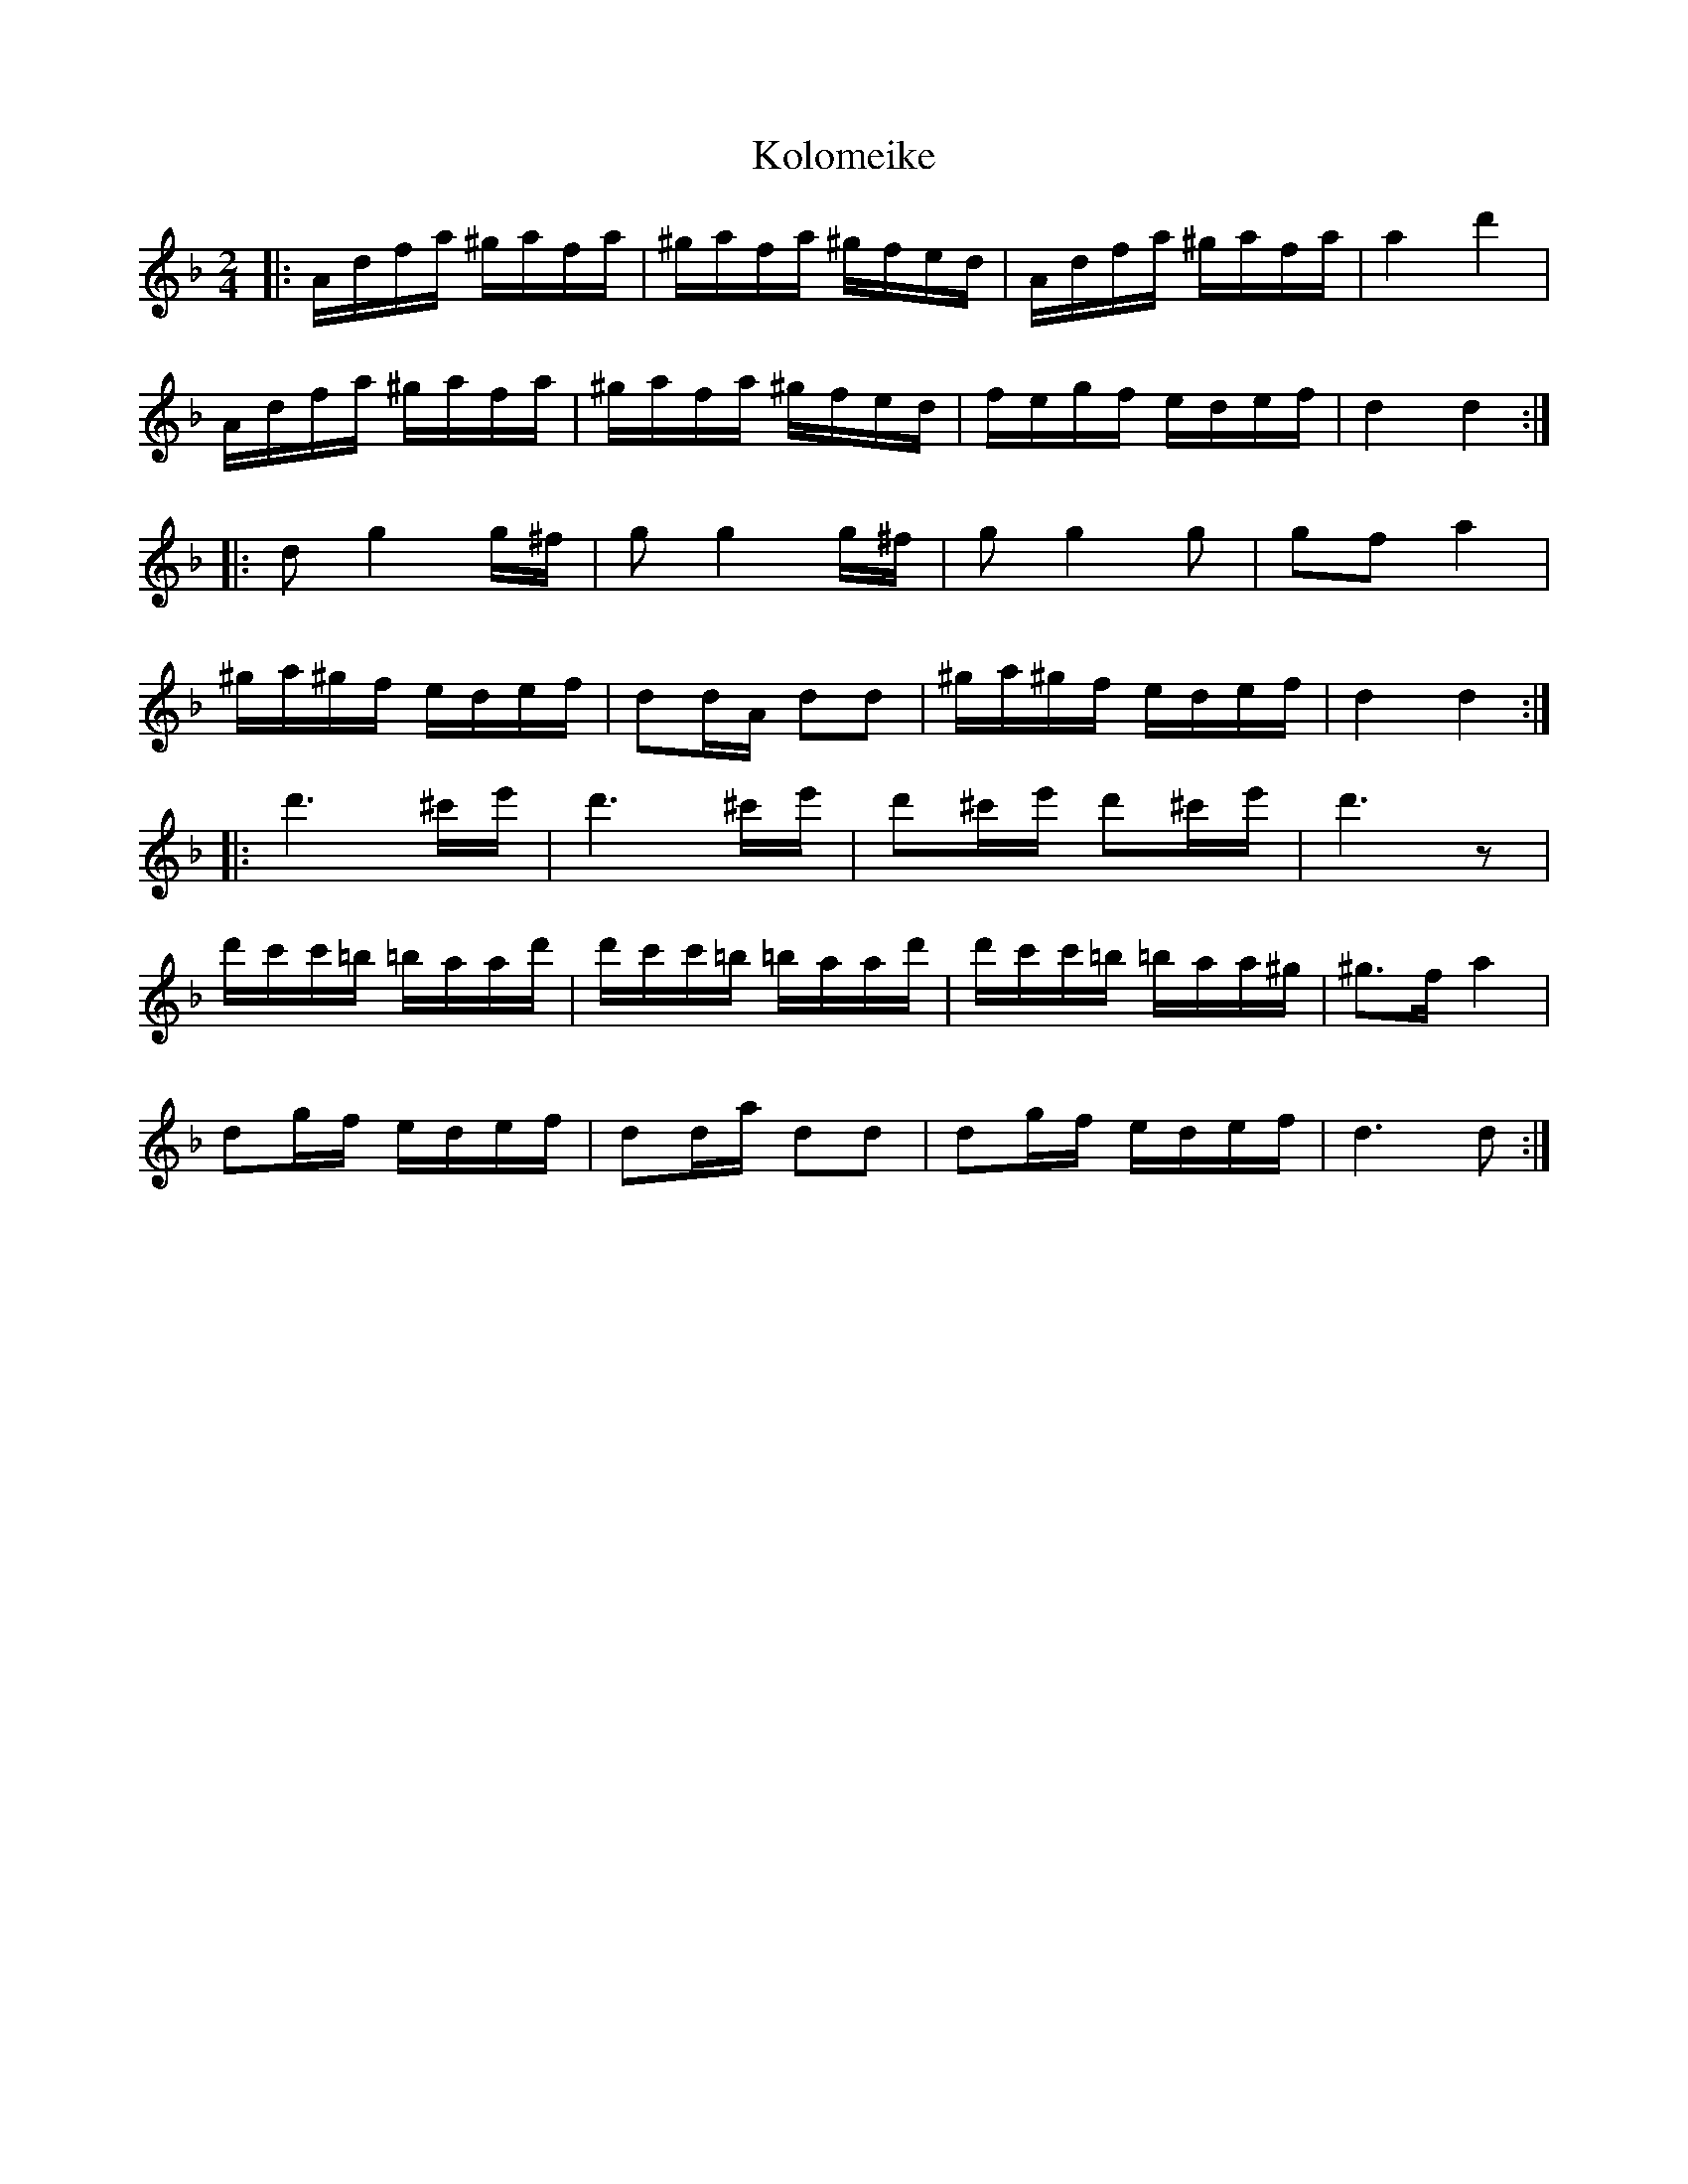 X: 1
T: Kolomeike
Z: McMandolin
S: https://thesession.org/tunes/6039#setting6039
R: polka
M: 2/4
L: 1/8
K: Dmin
|:A/d/f/a/ ^g/a/f/a/|^g/a/f/a/ ^g/f/e/d/|A/d/f/a/ ^g/a/f/a/|a2 d'2|
A/d/f/a/ ^g/a/f/a/|^g/a/f/a/ ^g/f/e/d/|f/e/g/f/ e/d/e/f/|d2 d2:|
|:dg2 g/^f/|g g2 g/^f/|g g2 g|gf a2|
^g/a/^g/f/ e/d/e/f/|dd/A/ dd|^g/a/^g/f/ e/d/e/f/ |d2 d2:|
|:d'3 ^c'/e'/|d'3 ^c'/e'/|d'^c'/e'/ d'^c'/e'/| d'3z|
d'/c'/c'/=b/ =b/a/a/d'/|d'/c'/c'/=b/ =b/a/a/d'/|d'/c'/c'/=b/ =b/a/a/^g/|^g>f a2|
dg/f/ e/d/e/f/| dd/a/ dd|dg/f/ e/d/e/f/|d3 d :|
